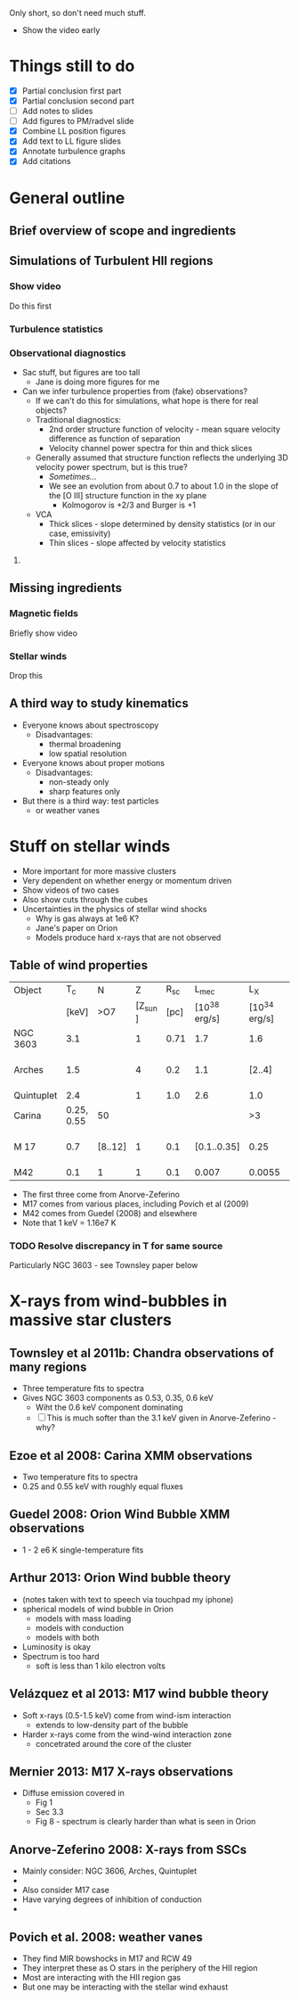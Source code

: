 Only short, so don't need much stuff. 

+ Show the video early
  
* Things still to do 
+ [X] Partial conclusion first part
+ [X] Partial conclusion second part
+ [ ] Add notes to slides
+ [ ] Add figures to PM/radvel slide
+ [X] Combine LL position figures
+ [X] Add text to LL figure slides
+ [X] Annotate turbulence graphs
+ [X] Add citations

* General outline

** Brief overview of scope and ingredients
** Simulations of Turbulent HII regions
*** Show video
Do this first
*** Turbulence statistics
*** Observational diagnostics
+ Sac stuff, but figures are too tall
  + Jane is doing more figures for me
+ Can we infer turbulence properties from (fake) observations?
  + If we can't do this for simulations, what hope is there for real objects?
  + Traditional diagnostics:
    + 2nd order structure function of velocity - mean square velocity difference as function of separation
    + Velocity channel power spectra for thin and thick slices
  + Generally assumed that structure function reflects the underlying 3D velocity power spectrum, but is this true?
    + /Sometimes.../
    + We see an evolution from about 0.7 to about 1.0 in the slope of the [O III] structure function in the xy plane
      + Kolmogorov is +2/3 and Burger is +1
  + VCA
    + Thick slices - slope determined by density statistics (or in our case, emissivity)
    + Thin slices - slope affected by velocity statistics

**** 
** Missing ingredients
*** Magnetic fields
Briefly show video
*** Stellar winds
Drop this
** A third way to study kinematics
+ Everyone knows about spectroscopy
  + Disadvantages:
    + thermal broadening
    + low spatial resolution
+ Everyone knows about proper motions
  + Disadvantages:
    + non-steady only
    + sharp features only
+ But there is a third way: test particles
  + or weather vanes

* Stuff on stellar winds
+ More important for more massive clusters
+ Very dependent on whether energy or momentum driven
+ Show videos of two cases
+ Also show cuts through the cubes
+ Uncertainties in the physics of stellar wind shocks
  + Why is gas always at 1e6 K?
  + Jane's paper on Orion
  + Models produce hard x-rays that are not observed


** Table of wind properties
| Object     |         T_{c} | N       |       Z |  R_{sc} |         L_{mec} |           L_X | X/mec          |
|            |      [keV] | >O7     | [Z_sun ] | [pc] | [10^38 erg/s] | [10^34 erg/s] | [1e-4]         |
|------------+------------+---------+---------+------+--------------+--------------+----------------|
| NGC 3603   |        3.1 |         |       1 | 0.71 |          1.7 |          1.6 | 0.94           |
| Arches     |        1.5 |         |       4 |  0.2 |          1.1 |       [2..4] | [1.82 .. 3.64] |
| Quintuplet |        2.4 |         |       1 |  1.0 |          2.6 |          1.0 | 0.38           |
| Carina     | 0.25, 0.55 | 50      |         |      |              |           >3 |                |
| M 17       |        0.7 | [8..12] |       1 |  0.1 |  [0.1..0.35] |         0.25 | [0.71 .. 2.50] |
| M42        |        0.1 | 1       |       1 |  0.1 |        0.007 |       0.0055 | 0.79           |
#+TBLFM: $8=$-1/$-2;f2

+ The first three come from Anorve-Zeferino
+ M17 comes from various places, including Povich et al (2009)
+ M42 comes from Guedel (2008) and elsewhere
+ Note that 1 keV = 1.16e7 K
*** TODO Resolve discrepancy in T for same source
Particularly NGC 3603 - see Townsley paper below

* X-rays from wind-bubbles in massive star clusters

** Townsley et al 2011b: Chandra observations of many regions
+ Three temperature fits to spectra
+ Gives NGC 3603 components as 0.53, 0.35, 0.6 keV
  + Wiht the 0.6 keV component dominating
  + [ ] This is much softer than the 3.1 keV given in Anorve-Zeferino - why?
** Ezoe et al 2008: Carina XMM observations
+ Two temperature fits to spectra
+ 0.25 and 0.55 keV with roughly equal fluxes
** Guedel 2008: Orion Wind Bubble XMM observations
+ 1 - 2 e6 K single-temperature fits
** Arthur 2013: Orion Wind bubble theory
+ (notes taken with text to speech via touchpad my iphone)
+ spherical models of wind bubble in Orion
  + models with mass loading
  + models with conduction
  + models with both
+ Luminosity is okay
+ Spectrum is too hard
  +  soft is less than 1 kilo electron volts
** Velázquez et al 2013: M17 wind bubble theory
+ Soft x-rays (0.5-1.5 keV) come from wind-ism interaction
  + extends to low-density part of the bubble
+ Harder x-rays come from the wind-wind interaction zone
  + concetrated around the core of the cluster
** Mernier 2013: M17 X-rays observations
+ Diffuse emission covered in
  + Fig 1
  + Sec 3.3
  + Fig 8 - spectrum is clearly harder than what is seen in Orion
** Anorve-Zeferino 2008: X-rays from SSCs
+ Mainly consider: NGC 3606, Arches, Quintuplet
+ 
+ Also consider M17 case
+ Have varying degrees of inhibition of conduction
+ 

** Povich et al. 2008: weather vanes
+ They find MIR bowshocks in M17 and RCW 49
+ They interpret these as O stars in the periphery of the HII region
+ Most are interacting with the HII region gas
+ But one may be interacting with the stellar wind exhaust
** 
